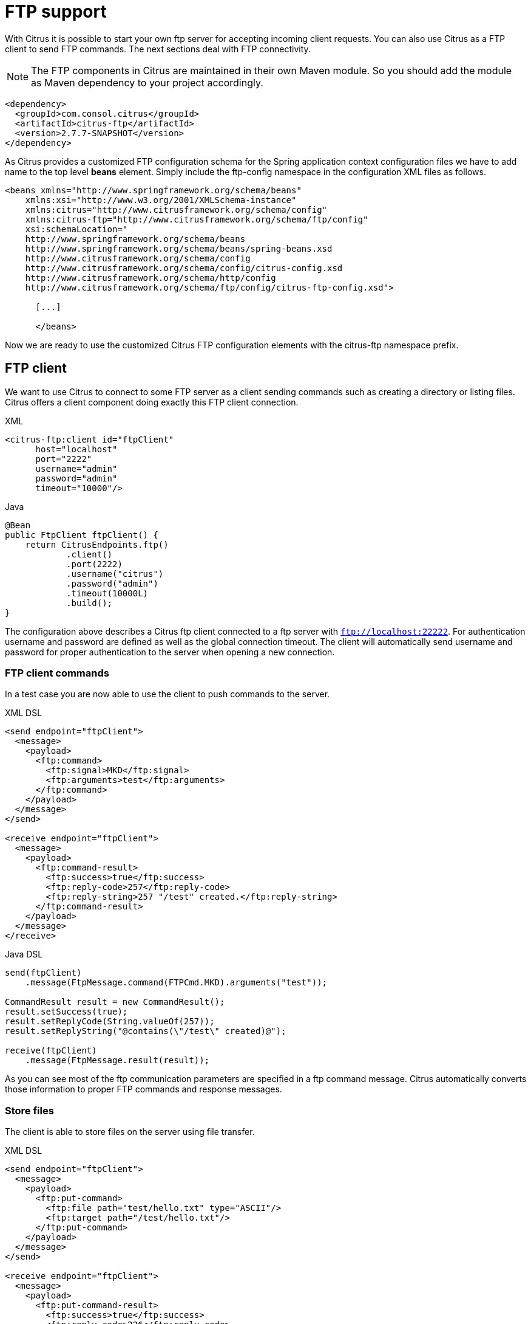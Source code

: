 [[ftp]]
= FTP support

With Citrus it is possible to start your own ftp server for accepting incoming client requests. You can also use Citrus as a FTP client to send FTP commands. The next sections deal with FTP connectivity.

NOTE: The FTP components in Citrus are maintained in their own Maven module. So you should add the module as Maven dependency to your project accordingly.

[source,xml]
----
<dependency>
  <groupId>com.consol.citrus</groupId>
  <artifactId>citrus-ftp</artifactId>
  <version>2.7.7-SNAPSHOT</version>
</dependency>
----

As Citrus provides a customized FTP configuration schema for the Spring application context configuration files we have to add name to the top level *beans* element. Simply include the ftp-config namespace in the configuration XML files as follows.

[source,xml]
----
<beans xmlns="http://www.springframework.org/schema/beans"
    xmlns:xsi="http://www.w3.org/2001/XMLSchema-instance"
    xmlns:citrus="http://www.citrusframework.org/schema/config"
    xmlns:citrus-ftp="http://www.citrusframework.org/schema/ftp/config"
    xsi:schemaLocation="
    http://www.springframework.org/schema/beans
    http://www.springframework.org/schema/beans/spring-beans.xsd
    http://www.citrusframework.org/schema/config
    http://www.citrusframework.org/schema/config/citrus-config.xsd
    http://www.citrusframework.org/schema/http/config
    http://www.citrusframework.org/schema/ftp/config/citrus-ftp-config.xsd">

      [...]

      </beans>
----

Now we are ready to use the customized Citrus FTP configuration elements with the citrus-ftp namespace prefix.

[[ftp-client]]
== FTP client

We want to use Citrus to connect to some FTP server as a client sending commands such as creating a directory or listing files. Citrus offers a client component doing exactly this FTP client connection.

.XML
[source,xml]
----
<citrus-ftp:client id="ftpClient"
      host="localhost"
      port="2222"
      username="admin"
      password="admin"
      timeout="10000"/>
----

.Java
[source, java]
----
@Bean
public FtpClient ftpClient() {
    return CitrusEndpoints.ftp()
            .client()
            .port(2222)
            .username("citrus")
            .password("admin")
            .timeout(10000L)
            .build();
}
----

The configuration above describes a Citrus ftp client connected to a ftp server with `ftp://localhost:22222`. For authentication username and password are defined as well as the global connection timeout. The client will automatically send username and password for proper authentication to the server when opening a new connection.

[[ftp-client-commands]]
=== FTP client commands

In a test case you are now able to use the client to push commands to the server.

.XML DSL
[source,xml]
----
<send endpoint="ftpClient">
  <message>
    <payload>
      <ftp:command>
        <ftp:signal>MKD</ftp:signal>
        <ftp:arguments>test</ftp:arguments>
      </ftp:command>
    </payload>
  </message>
</send>

<receive endpoint="ftpClient">
  <message>
    <payload>
      <ftp:command-result>
        <ftp:success>true</ftp:success>
        <ftp:reply-code>257</ftp:reply-code>
        <ftp:reply-string>257 "/test" created.</ftp:reply-string>
      </ftp:command-result>
    </payload>
  </message>
</receive>
----

.Java DSL
[source,java]
----
send(ftpClient)
    .message(FtpMessage.command(FTPCmd.MKD).arguments("test"));

CommandResult result = new CommandResult();
result.setSuccess(true);
result.setReplyCode(String.valueOf(257));
result.setReplyString("@contains(\"/test\" created)@");

receive(ftpClient)
    .message(FtpMessage.result(result));
----

As you can see most of the ftp communication parameters are specified in a ftp command message. Citrus automatically converts those information to proper FTP commands and response messages.

[[ftp-client-store]]
=== Store files

The client is able to store files on the server using file transfer.

.XML DSL
[source,xml]
----
<send endpoint="ftpClient">
  <message>
    <payload>
      <ftp:put-command>
        <ftp:file path="test/hello.txt" type="ASCII"/>
        <ftp:target path="/test/hello.txt"/>
      </ftp:put-command>
    </payload>
  </message>
</send>

<receive endpoint="ftpClient">
  <message>
    <payload>
      <ftp:put-command-result>
        <ftp:success>true</ftp:success>
        <ftp:reply-code>226</ftp:reply-code>
        <ftp:reply-string>@contains('Transfer complete')@</ftp:reply-string>
      </ftp:put-command-result>
    </payload>
  </message>
</receive>
----

.Java DSL
[source,java]
----
send(ftpClient)
        .message(FtpMessage.put("test/hello.txt", DataType.ASCII).arguments(""));

PutCommandResult result = new PutCommandResult();
        result.setSuccess(true);
        result.setReplyCode(String.valueOf(226));
        result.setReplyString("@contains(Transfer complete)@");

receive(ftpClient)
        .message(FtpMessage.result(result));
----

The file store operation uses the put command as message payload when sending the file request. The file content is loaded from external file resource. You can choose the transfer type `ASCII` and `BINARY`.
When the file is stored on server side we receive a success result message with respective reply code and string for validation.

[[ftp-client-retrieve]]
=== Retrieve files

We are able to retrieve files from a FTP server. We need to specify the target file path that we want to get on the server user home directory.

.XML DSL
[source,xml]
----
<send endpoint="ftpClient">
  <message>
    <payload>
      <ftp:get-command>
        <ftp:file path="test/hello.txt" type="ASCII"/>
        <ftp:target path="target/test/hello.txt"/>
      </ftp:get-command>
    </payload>
  </message>
</send>

<receive endpoint="ftpClient">
  <message>
    <payload>
      <ftp:get-command-result>
        <ftp:success>true</ftp:success>
        <ftp:reply-code>226</ftp:reply-code>
        <ftp:reply-string>@contains('Transfer complete')@</ftp:reply-string>
        <ftp:file path="target/test/hello.txt">
          <ftp:data>citrus:readFile('classpath:test/hello.txt')</ftp:data>
        </ftp:file>
      </ftp:get-command-result>
    </payload>
  </message>
</receive>
----

.Java DSL
[source,java]
----
send(ftpClient)
        .message(FtpMessage.get("test/hello.txt", "target/test/hello.txt", DataType.ASCII));

receive(ftpClient)
        .message(FtpMessage.result(getRetrieveFileCommandResult("target/test/hello.txt", new ClassPathResource("test/hello.txt"))));
----

[source,java]
----
private GetCommandResult getRetrieveFileCommandResult(String path, Resource content) throws IOException {
    GetCommandResult result = new GetCommandResult();
    result.setSuccess(true);
    result.setReplyCode(String.valueOf(226));
    result.setReplyString("@contains('Transfer complete')@");

    GetCommandResult.File entryResult = new GetCommandResult.File();
    entryResult.setPath(path);
    entryResult.setData(FileUtils.readToString(content));
    result.setFile(entryResult);

    return result;
}
----

When file transfer is complete we are able to verify the file content in a command result. The file content is provided as data string.

[[ftp-client-list]]
=== List files

Listing files on the server is possible with the list command.

.XML
[source,xml]
----
<send endpoint="ftpClient">
  <message>
    <payload>
      <ftp:list-command>
        <ftp:target path="test" />
      </ftp:list-command>
    </payload>
  </message>
</send>

<receive endpoint="ftpClient">
  <message>
    <payload>
      <ftp:list-command-result>
        <ftp:success>true</ftp:success>
        <ftp:reply-code>226</ftp:reply-code>
        <ftp:reply-string>@contains('Closing data connection')@</ftp:reply-string>
        <ftp:files>
          <ftp:file path="hello.txt"/>
        </ftp:files>
      </ftp:list-command-result>
    </payload>
  </message>
</receive>
----

.Java
[source,java]
----
send(ftpClient)
        .message(FtpMessage.list("test"));

receive(ftpClient)
        .message(FtpMessage.result(getListCommandResult("hello.txt")));
----

[source,java]
----
private ListCommandResult getListCommandResult(String ... fileNames) {
    ListCommandResult result = new ListCommandResult();
    result.setSuccess(true);
    result.setReplyCode(String.valueOf(226));
    result.setReplyString("@contains('Closing data connection')@");

    ListCommandResult.Files expectedFiles = new ListCommandResult.Files();

    for (String fileName : fileNames) {
        ListCommandResult.Files.File entry = new ListCommandResult.Files.File();
        entry.setPath(fileName);
        expectedFiles.getFiles().add(entry);
    }

    result.setFiles(expectedFiles);

    return result;
}
----

Listing files results in a command result that gives us the list of files on the server directory. We are able to verify that list with respective file paths.

[[ftp-server]]
== FTP server

Now that we are able to access FTP as a client we might also want to simulate the server side. Therefore Citrus offers a server component that is listening on a port for incoming FTP connections. The server has a default home directory on the local file system specified. But you can also define home directories per user. For now let us have a look at the server configuration component:

.XML
[source,xml]
----
<citrus-ftp:server id="ftpServer">
      port="2222"
      auto-start="true"
      auto-handle-commands="MKD,PORT,TYPE"
      user-manager-properties="classpath:ftp.server.properties"/>
----

.Java
[source,java]
----
@Bean
public FtpServer ftpListServer() {
    return CitrusEndpoints.ftp()
            .server()
            .port(2222)
            .autoLogin(true)
            .autoStart(true)
            .autoHandleCommands(Stream.of(FTPCmd.MKD.getCommand(),
                                          FTPCmd.PORT.getCommand(),
                                          FTPCmd.TYPE.getCommand()).collect(Collectors.joining(",")))
            .userManagerProperties(new ClassPathResource("citrus.ftp.user.properties"))
            .build();
----

The ftp server configuration is quite simple. The server starts automatically and binds to a port. With `autoLogin` and `autoHandleCommands` we can specify the behavior of the server.
When `autoLogin` is enabled the server will automatically accept user login requests. With `autoHandleCommands` we can set a list of commands that should also be handled automatically so we do not
have to verify those commands in a test case. The server will automatically respond with a positive command result then.

The user configuration is read from a *user-manager-property* file. Let us have a look at the content of this user management file:

[source,xml]
----
# Password is "admin"
ftpserver.user.admin.userpassword=21232F297A57A5A743894A0E4A801FC3
ftpserver.user.admin.homedirectory=target/ftp/user/admin
ftpserver.user.admin.enableflag=true
ftpserver.user.admin.writepermission=true
ftpserver.user.admin.maxloginnumber=0
ftpserver.user.admin.maxloginperip=0
ftpserver.user.admin.idletime=0
ftpserver.user.admin.uploadrate=0
ftpserver.user.admin.downloadrate=0

ftpserver.user.anonymous.userpassword=
ftpserver.user.anonymous.homedirectory=target/ftp/user/anonymous
ftpserver.user.anonymous.enableflag=true
ftpserver.user.anonymous.writepermission=false
ftpserver.user.anonymous.maxloginnumber=20
ftpserver.user.anonymous.maxloginperip=2
ftpserver.user.anonymous.idletime=300
ftpserver.user.anonymous.uploadrate=4800
ftpserver.user.anonymous.downloadrate=4800
----

The FTP server defines two accounts `citrus` and `anonymous`. Clients may authenticate to the server using these credentials. Based on the user account
we can set a user workspace home directory. The server will save incoming stored files to this directory and the server will read retrieved files from that
home directory.

In case you want to setup some files in that directory in order to provide it to clients, please copy those files to that home directory prior to the test.

The ftp-client connects to the server using the user credentials and is then able to store and retrieve files in a test.

You are able to define as many user for the ftp server as you like. In addition to that you have plenty of configuration possibilities per user. Citrus uses the Apache ftp server implementation.
So for more details on configuration capabilities please consult the official Apache ftp server documentation.

The following listings show how to handle incoming commands representing different file operation such as store and retrieve. In the test we indicate the server response that we would link the server to respond with. Positive command results accept the client command and execute the command. As we have a fully qualified ftp server running the client can store, retrieve files and create and change directories.
All incoming commands result in a file system change in the user home directory. So stored files are stored in that working directory and retrieved files are read form that directory. In the test case we only receive the commands for validation purpose and to indicate server
success or failure response.

[[ftp-server-command]]
=== FTP server commands

Now we would like to use the server in a test case. Each operation that arrives on the server is automatically forwarded to the test case for validation. This means that we can
verify any command on the server by using a normal receive action in our test.

.XML DSL
[source,xml]
----
<receive endpoint="ftpServer">
  <message>
    <payload>
      <ftp:command>
        <ftp:signal>MKD</ftp:signal>
        <ftp:arguments>/test</ftp:arguments>
      </ftp:command>
    </payload>
  </message>
</receive>

<send endpoint="ftpServer">
  <message>
    <payload>
      <ftp:command-result>
        <ftp:success>true</ftp:success>
      </ftp:command-result>
    </payload>
  </message>
</send>
----

.Java DSL
[source,java]
----
receive(ftpServer)
    .message(FtpMessage.command(FTPCmd.MKD).arguments("test"));

send(ftpServer)
    .message(FtpMessage.success());
----

The receive action uses the command signal and argument for validation. In the sample above we receive a `MKD` signal with argument `/test` which implies a create directory command. The server respectively the
test case is now able to simulate the response for this command. We respond with a success command result. Following from that the Citrus FTP server implementation will create that directory in the user home directory
and respond to the client with a proper success message.

Of course you can also simulate error scenarios here. Just respond in the test with a negative command result.

[[ftp-server-store]]
=== Store files

Clients are able to store files on the server component. Each file store operation is executed in the user home directory when the command result is successful. In a test you can verify the `STOR` signal coming from the client.

.XML DSL
[source,xml]
----
<echo>
  <message>Store file on server</message>
</echo>

<receive endpoint="ftpServer">
  <message>
    <payload>
      <ftp:command>
        <ftp:signal>STOR</ftp:signal>
        <ftp:arguments>/test/hello.txt</ftp:arguments>
      </ftp:command>
    </payload>
  </message>
</receive>

<send endpoint="ftpServer">
  <message>
    <payload>
      <ftp:command-result>
        <ftp:success>true</ftp:success>
      </ftp:command-result>
    </payload>
  </message>
</send>
----

.Java DSL
[source,java]
----
receive(ftpServer)
        .message(FtpMessage.command(FTPCmd.STOR).arguments("test/hello.txt"));

send(ftpServer)
        .message(FtpMessage.success());
----

After that you should find a new file in the user home directory with the given file path. The file transfer is automatically handled by the Citrus FTP server component.

[[ftp-server-retrieve]]
=== Retrieve files

Clients should be able to get files from the server by using get/retrieve commands. In the request the client needs to give the target file path based on the user home directory.

.XML DSL
[source,xml]
----
<echo>
  <message>Retrieve file from server</message>
</echo>

<receive endpoint="ftpServer">
  <message>
    <payload>
      <ftp:command>
        <ftp:signal>RETR</ftp:signal>
        <ftp:arguments>/test/hello.txt</ftp:arguments>
      </ftp:command>
    </payload>
  </message>
</receive>

<send endpoint="ftpServer">
  <message>
    <payload>
      <ftp:command-result>
        <ftp:success>true</ftp:success>
      </ftp:command-result>
    </payload>
  </message>
</send>
----

.Java DSL
[source,java]
----
receive(ftpServer)
        .message(FtpMessage.command(FTPCmd.RETR).arguments("test/hello.txt"));

send(ftpServer)
        .message(FtpMessage.success());
----

The file request is verified with proper signal and arguments. When the server command result is positive the Citrus FTP server will transfer the file content to the calling client.

[[ftp-server-list]]
=== List files

When clients request for listing files on the server we get a list command on the server.

.XML DSL
[source,xml]
----
<receive endpoint="ftpServer">
  <message>
    <payload>
      <ftp:command>
        <ftp:signal>LIST</ftp:signal>
        <ftp:arguments>test</ftp:arguments>
      </ftp:command>
    </payload>
  </message>
</receive>

<send endpoint="ftpServer">
  <message>
    <payload>
      <ftp:command-result>
        <ftp:success>true</ftp:success>
      </ftp:command-result>
    </payload>
  </message>
</send>
----

.Java DSL
[source,java]
----
receive(ftpServer)
        .message(FtpMessage.command(FTPCmd.LIST).arguments("test"));

send(ftpServer)
        .message(FtpMessage.success());
----

As you can see the list command is verified with proper signal and arguments that specifies the target folder to list the files for. When the command result is positive the
FTP server implementation will send back a proper list command result for that given directory in the user home directory.